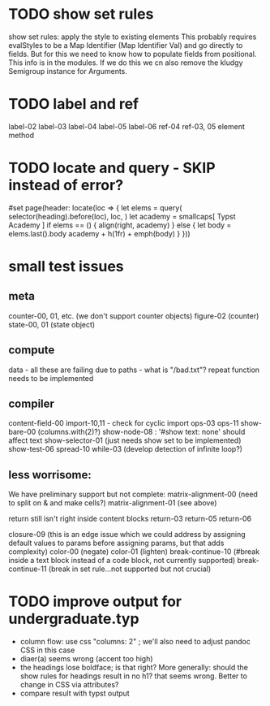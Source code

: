 * TODO show set rules
show set rules: apply the style to existing elements
This probably requires evalStyles to be a Map Identifier (Map Identifier Val)
and go directly to fields.
But for this we need to know how to populate fields from positional.
This info is in the modules.
If we do this we cn also remove the kludgy Semigroup instance for Arguments.
* TODO label and ref
label-02
label-03
label-04
label-05
label-06
ref-04
ref-03, 05 element method
* TODO locate and query - SKIP instead of error?
#set page(header: locate(loc => {
  let elems = query(
    selector(heading).before(loc),
    loc,
  )
  let academy = smallcaps[
    Typst Academy
  ]
  if elems == () {
    align(right, academy)
  } else {
    let body = elems.last().body
    academy + h(1fr) + emph(body)
  }
}))
* small test issues
** meta
counter-00, 01, etc. (we don't support counter objects)
figure-02 (counter)
state-00, 01 (state object)
** compute
data - all these are failing due to paths - what is "/bad.txt"?
repeat function needs to be implemented
** compiler
content-field-00
import-10,11 - check for cyclic import
ops-03
ops-11
show-bare-00 (columns.with(2)?)
show-node-08 : '#show text: none' should affect text
show-selector-01 (just needs show set to be implemented)
show-test-06
spread-10
while-03 (develop detection of infinite loop?)
** less worrisome:
We have preliminary support but not complete:
matrix-alignment-00 (need to split on & and make cells?)
matrix-alignment-01 (see above)

 return still isn't right inside content blocks return-03 return-05 return-06

closure-09 (this is an edge issue which we could address by assigning default values to params before assigning params, but that adds complexity)
color-00 (negate)
color-01 (lighten)
break-continue-10 (#break inside a text block instead of a code block, not currently supported)
break-continue-11 (break in set rule...not supported but not crucial)
* TODO improve output for undergraduate.typ
- column flow:
  use css "columns: 2" ; we'll also need to adjust pandoc CSS in this case
- diaer(a) seems wrong (accent too high)
- the headings lose boldface; is that right?  More generally: should the show rules for headings result in no h1? that seems wrong.  Better to change in CSS via attributes?
- compare result with typst output
